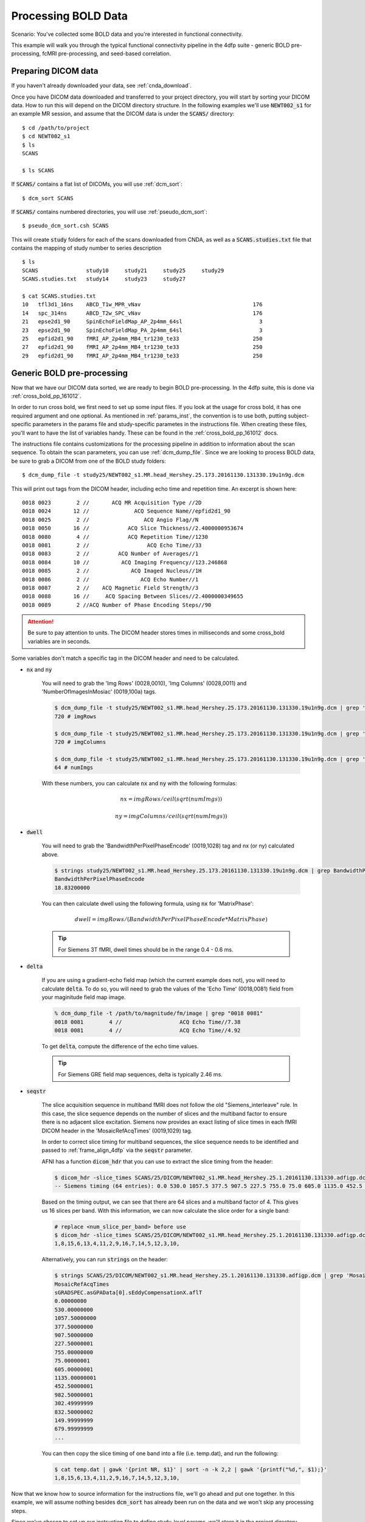 Processing BOLD Data
--------------------

Scenario: You've collected some BOLD data and you're interested in functional connectivity.

This example will walk you through the typical functional connectivity pipeline in the 4dfp suite - generic BOLD pre-processing, fcMRI
pre-processing, and seed-based correlation.

Preparing DICOM data
+++++++++++++++++++++

If you haven't already downloaded your data, see :ref:`cnda_download`.

Once you have DICOM data downloaded and transferred to your project directory, you will start by sorting your DICOM data.
How to run this will depend on the DICOM directory structure.
In the following examples we'll use :code:`NEWT002_s1` for an example MR session,
and assume that the DICOM data is under the :code:`SCANS/` directory::

    $ cd /path/to/project
    $ cd NEWT002_s1
    $ ls
    SCANS

    $ ls SCANS

If :code:`SCANS/` contains a flat list of DICOMs, you will use :ref:`dcm_sort`::

    $ dcm_sort SCANS

If :code:`SCANS/` contains numbered directories, you will use :ref:`pseudo_dcm_sort`::

    $ pseudo_dcm_sort.csh SCANS

This will create :code:`study` folders for each of the scans downloaded from CNDA, as well as a :code:`SCANS.studies.txt` file that
contains the mapping of study number to series description ::

    $ ls
    SCANS               study10     study21     study25     study29
    SCANS.studies.txt   study14     study23     study27

    $ cat SCANS.studies.txt
    10   tfl3d1_16ns    ABCD_T1w_MPR_vNav                                   176
    14   spc_314ns      ABCD_T2w_SPC_vNav                                   176
    21   epse2d1_90     SpinEchoFieldMap_AP_2p4mm_64sl                        3
    23   epse2d1_90     SpinEchoFieldMap_PA_2p4mm_64sl                        3
    25   epfid2d1_90    fMRI_AP_2p4mm_MB4_tr1230_te33                       250
    27   epfid2d1_90    fMRI_AP_2p4mm_MB4_tr1230_te33                       250
    29   epfid2d1_90    fMRI_AP_2p4mm_MB4_tr1230_te33                       250


Generic BOLD pre-processing
+++++++++++++++++++++++++++

Now that we have our DICOM data sorted, we are ready to begin BOLD pre-processing. In the 4dfp suite, this is done via :ref:`cross_bold_pp_161012`.

In order to run cross bold, we first need to set up some input files. If you look at the usage for cross bold, it has one required argument and one optional.
As mentioned in :ref:`params_inst`, the convention is to use both, putting subject-specific parameters in the params file and study-specific parametes in the instructions file.
When creating these files, you'll want to have the list of variables handy. These can be found in the :ref:`cross_bold_pp_161012` docs.

The instructions file contains customizations for the processing pipeline in addition to information about the scan sequence. To obtain
the scan parameters, you can use :ref:`dcm_dump_file`. Since we are looking to process BOLD data, be sure to grab a DICOM from one of
the BOLD study folders::

    $ dcm_dump_file -t study25/NEWT002_s1.MR.head_Hershey.25.173.20161130.131330.19u1n9g.dcm

This will print out tags from the DICOM header, including echo time and repetition time. An excerpt is shown here::

    0018 0023        2 //       ACQ MR Acquisition Type //2D
    0018 0024       12 //              ACQ Sequence Name//epfid2d1_90
    0018 0025        2 //                 ACQ Angio Flag//N
    0018 0050       16 //            ACQ Slice Thickness//2.4000000953674
    0018 0080        4 //            ACQ Repetition Time//1230
    0018 0081        2 //                  ACQ Echo Time//33
    0018 0083        2 //         ACQ Number of Averages//1
    0018 0084       10 //          ACQ Imaging Frequency//123.246868
    0018 0085        2 //             ACQ Imaged Nucleus//1H
    0018 0086        2 //                ACQ Echo Number//1
    0018 0087        2 //    ACQ Magnetic Field Strength//3
    0018 0088       16 //     ACQ Spacing Between Slices//2.4000000349655
    0018 0089        2 //ACQ Number of Phase Encoding Steps//90

.. attention:: Be sure to pay attention to units. The DICOM header stores times in milliseconds and some cross_bold variables are in seconds.

Some variables don't match a specific tag in the DICOM header and need to be calculated.

* :code:`nx` and :code:`ny`

    You will need to grab the 'Img Rows' (0028,0010), 'Img Columns' (0028,0011) and 'NumberOfImagesInMosiac' (0019,100a) tags.

    .. code-block:: bash

        $ dcm_dump_file -t study25/NEWT002_s1.MR.head_Hershey.25.173.20161130.131330.19u1n9g.dcm | grep '0028 0010' | awk '{print $8}'
        720 # imgRows

        $ dcm_dump_file -t study25/NEWT002_s1.MR.head_Hershey.25.173.20161130.131330.19u1n9g.dcm | grep '0028 0011' | awk '{print $8}'
        720 # imgColumns

        $ dcm_dump_file -t study25/NEWT002_s1.MR.head_Hershey.25.173.20161130.131330.19u1n9g.dcm | grep '0019 100a' | awk '{print $7}'
        64 # numImgs

    With these numbers, you can calculate :code:`nx` and :code:`ny` with the following formulas:

    .. math:: nx = imgRows / ceil(sqrt(numImgs))
    .. math:: ny = imgColumns / ceil(sqrt(numImgs))

* :code:`dwell`

    You will need to grab the 'BandwidthPerPixelPhaseEncode' (0019,1028) tag and nx (or ny) calculated above.

    .. code-block:: bash

        $ strings study25/NEWT002_s1.MR.head_Hershey.25.173.20161130.131330.19u1n9g.dcm | grep BandwidthPer -A 1
        BandwidthPerPixelPhaseEncode
        18.83200000

    You can then calculate dwell using the following formula, using :code:`nx` for 'MatrixPhase':

    .. math:: dwell = imgRows / (BandwidthPerPixelPhaseEncode * MatrixPhase)

    .. tip:: For Siemens 3T fMRI, dwell times should be in the range 0.4 - 0.6 ms.

* :code:`delta`

    If you are using a gradient-echo field map (which the current example does not), you will need to calculate :code:`delta`.
    To do so, you will need to grab the values of the 'Echo Time' (0018,0081) field from your maginitude field map image.

    .. code-block:: bash

        % dcm_dump_file -t /path/to/magnitude/fm/image | grep "0018 0081"
        0018 0081        4 //                  ACQ Echo Time//7.38
        0018 0081        4 //                  ACQ Echo Time//4.92

    To get :code:`delta`, compute the difference of the echo time values.

    .. tip:: For Siemens GRE field map sequences, delta is typically 2.46 ms.


* :code:`seqstr`

    The slice acquisition sequence in multiband fMRI does not follow the old "Siemens_interleave" rule.
    In this case, the slice sequence depends on the number of slices and the multiband factor to ensure there is no adjacent slice excitation.
    Siemens now provides an exact listing of slice times in each fMRI DICOM header in the 'MosaicRefAcqTimes' (0019,1029) tag.

    In order to correct slice timing for multiband sequences, the slice sequence needs to be identified and
    passed to :ref:`frame_align_4dfp` via the :code:`seqstr` parameter.

    AFNI has a function :code:`dicom_hdr` that you can use to extract the slice timing from the header:

    .. code-block:: bash

        $ dicom_hdr -slice_times SCANS/25/DICOM/NEWT002_s1.MR.head_Hershey.25.1.20161130.131330.adfigp.dcm
        -- Siemens timing (64 entries): 0.0 530.0 1057.5 377.5 907.5 227.5 755.0 75.0 605.0 1135.0 452.5 982.5 302.5 832.5 150.0 680.0 0.0 530.0 1057.5 377.5 907.5 227.5 755.0 75.0 605.0 1135.0 452.5 982.5 302.5 832.5 150.0 680.0 0.0 530.0 1057.5 377.5 907.5 227.5 755.0 75.0 605.0 1135.0 452.5 982.5 302.5 832.5 150.0 680.0 0.0 530.0 1057.5 377.5 907.5 227.5 755.0 75.0 605.0 1135.0 452.5 982.5 302.5 832.5 150.0 680.0

    Based on the timing output, we can see that there are 64 slices and a multiband factor of 4. This gives us 16 slices per band.
    With this information, we can now calculate the slice order for a single band:

    .. code-block:: bash

        # replace <num_slice_per_band> before use
        $ dicom_hdr -slice_times SCANS/25/DICOM/NEWT002_s1.MR.head_Hershey.25.1.20161130.131330.adfigp.dcm | cut -d ":" -f2 | tr " " "\n" | tail -n <num_slice_per_band> | gawk '{print NR, $1}' | sort -n -k 2,2 | gawk '{printf("%d,", $1);}'
        1,8,15,6,13,4,11,2,9,16,7,14,5,12,3,10,

    Alternatively, you can run :code:`strings` on the header:

    .. code-block:: bash

        $ strings SCANS/25/DICOM/NEWT002_s1.MR.head_Hershey.25.1.20161130.131330.adfigp.dcm | grep 'MosaicRefAcqTimes' -A 66
        MosaicRefAcqTimes
        sGRADSPEC.asGPAData[0].sEddyCompensationX.aflT
        0.00000000
        530.00000000
        1057.50000000
        377.50000000
        907.50000000
        227.50000001
        755.00000000
        75.00000001
        605.00000001
        1135.00000001
        452.50000001
        982.50000001
        302.49999999
        832.50000002
        149.99999999
        679.99999999
        ...

    You can then copy the slice timing of one band into a file (i.e. temp.dat), and run the following:

    .. code-block:: bash

        $ cat temp.dat | gawk '{print NR, $1}' | sort -n -k 2,2 | gawk '{printf("%d,", $1);}'
        1,8,15,6,13,4,11,2,9,16,7,14,5,12,3,10,

Now that we know how to source information for the instructions file, we'll go ahead and put one together. In this example, we will assume
nothing besides :code:`dcm_sort` has already been run on the data and we won't skip any processing steps.

.. TODO: add bit about TR_slc, dwell, ped, maybe target

Since we've chosen to set up our instruction file to define study-level params, we'll store it in the project directory.

.. code-block:: bash

    $ cd /path/to/project
    $ gedit NEWT_study.params

.. code-block:: csh
    :caption: NEWT_study.params

    set inpath = /path/to/project/${patid}
    set target = $REFDIR/TRIO_KY_NDC
    set go = 1
    set sorted = 1
    set economy = 0
    set epi2atl = 1
    set normode = 0

    set nx = 90
    set ny = 90

    set skip = 0

    set FDthresh = 0.2
    set FDtype = 1
    set anat_aveb = 10 # use 10mm preblur (voxel size < 3mm)

    set TR_vol = 1.23
    set TR_slc = 0 # use default (TR_vol/nslices)
    set epidir = 0
    set MBfac = 4
    set seqstr = 1,8,15,6,13,4,11,2,9,16,7,14,5,12,3,10 # non-standard interleaving
    set lomotil = 2 # filter FD in phase-encoding direction

    set TE_vol = 33
    set dwell = .59
    set ped = y-
    set rsam_cmnd = one_step_resample.csh

Our params file, on the other hand, needs to be specified per subject as it contains a mapping to a subject's specific scan numbers.
The file outputted by dcm_sort, :code:`SCANS.studies.txt`, is a good reference to have handy when creating a subject's params file.

.. code-block:: bash

    $ cd NEWT002_s1
    $ cat SCANS.studies.txt
    $ gedit NEWT002_s1.params

.. code-block:: csh
    :caption: NEWT002_s1.params

    set patid = NEWT002_s1
    set mprs = ( 10 )
    set tse = ( 14 )
    set irun = (  1  2  3 )
    set fstd = ( 25 27 29 )
    set sefm = ( 21 23 )

Since our subjects have a T2 image and spin-echo field maps, we specified :code:`tse` and :code:`sefm`, respectively. However, which
parameters are specified here will depend on the data you have available. For EPI to atlas registration, you should specify either
:code:`tse`, :code:`pdt2`, or neither. For field map correction, you should specify either :code:`sefm` or :code:`gre`.

Now, we run cross bold::

    $ cross_bold_pp_161012.csh NEWT002_s1.params ../NEWT_study.params

Afterwards, you'll have the following subject anf bold directory structures::

    $ ls
    atlas     NEWT002_s1_fmri_unwarp_170616_se.log  SCANS.studies.txt  study23
    bold1     NEWT002_s1_one_step_resample.log      sefm               study25
    bold2     NEWT002_s1.params                     study10            study27
    bold3     NEWT002_s1_xr3d.lst                   study14            study29
    movement  SCANS                                 study21            unwarp

    $ ls bold1
    NEWT002_s1_b1.4dfp.hdr                         NEWT002_s1_b1_faln_dbnd_r3d_avg_norm.4dfp.ifh
    NEWT002_s1_b1.4dfp.ifh                         NEWT002_s1_b1_faln_dbnd_r3d_avg_norm.4dfp.img
    NEWT002_s1_b1.4dfp.img                         NEWT002_s1_b1_faln_dbnd_r3d_avg_norm.4dfp.img.rec
    NEWT002_s1_b1.4dfp.img.rec                     NEWT002_s1_b1_faln_dbnd_xr3d.mat
    NEWT002_s1_b1_faln.4dfp.ifh                    NEWT002_s1_b1_faln_dbnd_xr3d_norm.4dfp.hdr
    NEWT002_s1_b1_faln.4dfp.img                    NEWT002_s1_b1_faln_dbnd_xr3d_norm.4dfp.ifh
    NEWT002_s1_b1_faln.4dfp.img.rec                NEWT002_s1_b1_faln_dbnd_xr3d_norm.4dfp.img
    NEWT002_s1_b1_faln_dbnd.4dfp.hdr               NEWT002_s1_b1_faln_dbnd_xr3d_norm.4dfp.img.rec
    NEWT002_s1_b1_faln_dbnd.4dfp.ifh               NEWT002_s1_b1_faln_dbnd_xr3d_norm.ddat
    NEWT002_s1_b1_faln_dbnd.4dfp.img               NEWT002_s1_b1_faln_dbnd_xr3d_norm_dsd0.4dfp.hdr
    NEWT002_s1_b1_faln_dbnd.4dfp.img.rec           NEWT002_s1_b1_faln_dbnd_xr3d_norm_dsd0.4dfp.ifh
    NEWT002_s1_b1_faln_dbnd.dat                    NEWT002_s1_b1_faln_dbnd_xr3d_norm_dsd0.4dfp.img
    NEWT002_s1_b1_faln_dbnd_r3d_avg.4dfp.ifh       NEWT002_s1_b1_faln_dbnd_xr3d_norm_dsd0.4dfp.img.rec
    NEWT002_s1_b1_faln_dbnd_r3d_avg.4dfp.img       NEWT002_s1_b1_faln_dbnd_xr3d_uwrp_atl.4dfp.hdr
    NEWT002_s1_b1_faln_dbnd_r3d_avg.4dfp.img.rec   NEWT002_s1_b1_faln_dbnd_xr3d_uwrp_atl.4dfp.ifh
    NEWT002_s1_b1_faln_dbnd_r3d_avg.hist           NEWT002_s1_b1_faln_dbnd_xr3d_uwrp_atl.4dfp.img
    NEWT002_s1_b1_faln_dbnd_r3d_avg_norm.4dfp.hdr  NEWT002_s1_b1_faln_dbnd_xr3d_uwrp_atl.4dfp.img.rec

.. tip:: A lot of files get generated per run and the folders can get cluttered. If you don't intend to use the intermediate files, you should set the economy flag to 5 to remove some of them.

fcMRI pre-processing
++++++++++++++++++++
After running bold pre-processing, you'll want to run functional connectivity specific processing. However, before we can run
:ref:`fcMRI_preproc_161012`, there is a prerequiste step of running Freesurfer to generate masks for the subjects which will be used to calculate
the nuisance regressors.

If you don't already have a :code:`SUBJECTS_DIR` for your project, go ahead and make one::

    $ mkdir /path/to/project/freesurfer
    $ setenv SUBJECTS_DIR /path/to/project/freesurfer

Next we'll need to get a DICOM from our T1w image to use as our input file for Freesurfer::

    $ cd /path/to/project/NEWT002_s1
    $ cat SCANS.studies.txt | grep T1w
    10   tfl3d1_16ns    ABCD_T1w_MPR_vNav                                   176

    $ ls SCANS/10/DICOM/*10.1.*
    ../SCANS/10/DICOM/NEWT002_s1.MR.head_Hershey.10.1.20161130.131330.1ldrvyd.dcm

With this information at hand, we can now launch the Freesurfer job ::

    $ at now
    at> setenv SUBJECTS_DIR /path/to/project/freesurfer
    at> recon-all -all -s NEWT002_s1 -i /path/to/project/NEWT002_s1/SCANS/10/DICOM/NEWT002_s1.MR.head_Hershey.10.1.20161130.131330.1ldrvyd.dcm
    at> <ctrl-d>

Same as before, fcMRI_preproc accepts a params and instructions file. If you look at the variable specification for
:ref:`fcMRI_preproc_161012`, you'll see that it shares some variables with :ref:`cross_bold_pp_161012` - we'll leave those the same and
simply add in the fcMRI-specific ones::

    $ gedit /path/to/project/NEWT_study.params

.. TODO: explain lcube, sd1t, and svdt params

.. code-block:: csh
    :caption: NEWT_study.params

    # BOLD variables
    set inpath = /path/to/project/${patid}
    set target = $REFDIR/TRIO_KY_NDC
    set go = 1
    set sorted = 1
    set economy = 0
    set epi2atl = 1
    set normode = 0

    set nx = 90
    set ny = 90

    set skip = 0

    set FDthresh = 0.2
    set FDtype = 1
    set anat_aveb = 10 # use 10mm preblur (voxel size < 3mm)

    set TR_vol = 1.23
    set TR_slc = 0 # use default (TR_vol/nslices)
    set epidir = 0
    set MBfac = 4
    set seqstr = 1,8,15,6,13,4,11,2,9,16,7,14,5,12,3,10 # non-standard interleaving
    set lomotil = 2 # filter FD in phase-encoding direction

    set TE_vol = 33
    set dwell = .59
    set ped = y-
    set rsam_cmnd = one_step_resample.csh

    # fcMRI pre-processing
    set srcdir = $cwd
    set FSdir = /path/to/project/freesurfer/${patid}
    set fcbolds = ( ${irun} )
    set CSF_lcube = 3
    set CSF_sd1t = 25
    set CSF_svdt = .2
    set WM_lcube = 5
    set WM_svdt = .15
    set bpss_params = ( -bh .1 -oh 2 )
    set blur = .73542

No changes are needed to the session params file, so now we can run the script::

    $ fcMRI_preproc_161012.csh NEWT002_s1.params ../NEWT_study.params

Afterwards, we will have the following new files::

    # per run
    % ls -tr bold1/*atl_*
    NEWT002_s1_b1_faln_dbnd_xr3d_uwrp_atl_dsd0.4dfp.img
    NEWT002_s1_b1_faln_dbnd_xr3d_uwrp_atl_dsd0.4dfp.ifh
    NEWT002_s1_b1_faln_dbnd_xr3d_uwrp_atl_dsd0.4dfp.hdr
    NEWT002_s1_b1_faln_dbnd_xr3d_uwrp_atl_dsd0.4dfp.img.rec
    NEWT002_s1_b1_faln_dbnd_xr3d_uwrp_atl_uout.4dfp.img
    NEWT002_s1_b1_faln_dbnd_xr3d_uwrp_atl_uout.4dfp.ifh
    NEWT002_s1_b1_faln_dbnd_xr3d_uwrp_atl_uout.4dfp.hdr
    NEWT002_s1_b1_faln_dbnd_xr3d_uwrp_atl_uout.4dfp.img.rec
    NEWT002_s1_b1_faln_dbnd_xr3d_uwrp_atl_bpss.4dfp.img
    NEWT002_s1_b1_faln_dbnd_xr3d_uwrp_atl_bpss.4dfp.ifh
    NEWT002_s1_b1_faln_dbnd_xr3d_uwrp_atl_bpss.4dfp.hdr
    NEWT002_s1_b1_faln_dbnd_xr3d_uwrp_atl_bpss.4dfp.img.rec
    NEWT002_s1_b1_faln_dbnd_xr3d_uwrp_atl_bpss_resid.4dfp.img
    NEWT002_s1_b1_faln_dbnd_xr3d_uwrp_atl_bpss_resid.4dfp.ifh
    NEWT002_s1_b1_faln_dbnd_xr3d_uwrp_atl_bpss_resid.4dfp.hdr
    NEWT002_s1_b1_faln_dbnd_xr3d_uwrp_atl_bpss_resid.4dfp.img.rec
    NEWT002_s1_b1_faln_dbnd_xr3d_uwrp_atl_bpss_resid_g7.4dfp.img
    NEWT002_s1_b1_faln_dbnd_xr3d_uwrp_atl_bpss_resid_g7.4dfp.ifh
    NEWT002_s1_b1_faln_dbnd_xr3d_uwrp_atl_bpss_resid_g7.4dfp.hdr
    NEWT002_s1_b1_faln_dbnd_xr3d_uwrp_atl_bpss_resid_g7.4dfp.img.rec

Seed-based correlation
++++++++++++++++++++++

After preprocessing, we can now generate a seed-to-seed correlation matrix for our subject.

If you look at the docs for :ref:`seed_correl_161012`, you'll see that we only need to add which regions to analyze (ROIs) to our
instructions file.

Here we'll use a prescribed list file of ROIs as our input.

.. code-block:: csh
    :caption: NEWT_study.params

    # BOLD variables
    set inpath = /path/to/project/${patid}
    set target = $REFDIR/TRIO_KY_NDC
    set go = 1
    set sorted = 1
    set economy = 0
    set epi2atl = 1
    set normode = 0

    set nx = 90
    set ny = 90

    set skip = 0

    set FDthresh = 0.2
    set FDtype = 1
    set anat_aveb = 10 # use 10mm preblur (voxel size < 3mm)

    set TR_vol = 1.23
    set TR_slc = 0 # use default (TR_vol/nslices)
    set epidir = 0
    set MBfac = 4
    set seqstr = 1,8,15,6,13,4,11,2,9,16,7,14,5,12,3,10 # non-standard interleaving
    set lomotil = 2 # filter FD in phase-encoding direction

    set TE_vol = 33
    set dwell = .59
    set ped = y-
    set rsam_cmnd = one_step_resample.csh

    # fcMRI pre-processing
    set srcdir = $cwd
    set FSdir = /path/to/project/freesurfer/${patid}
    set fcbolds = ( ${irun} )
    set CSF_lcube = 3
    set CSF_sd1t = 25
    set CSF_svdt = .2
    set WM_lcube = 5
    set WM_svdt = .15
    set bpss_params = ( -bh .1 -oh 2 )
    set blur = .73542

    # seed_corrl ROIs
    set ROIdir = ${REFDIR}/CanonicalROIsNP705
    set ROIlistfile = CanonicalROIsNP705.lst

Now we can go ahead and run it::

    $ seed_correl_161012.csh NEWT002_s1.params ../NEWT_study.params

This produces a correlation matrix, ${FCdir}/${patid}_seed_regressors_CCR.dat.

You can display the matrix by importing the data into matlab and using the :code:`imagesc` function.

.. image:: ../_static/corr_matrix.png
